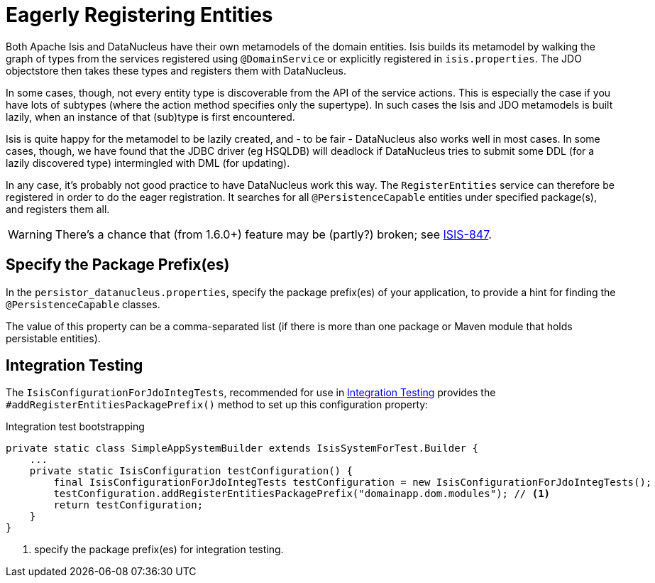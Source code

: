 [[_ug_runtime_configuring-datanucleus_eagerly-registering-entities]]
= Eagerly Registering Entities
:Notice: Licensed to the Apache Software Foundation (ASF) under one or more contributor license agreements. See the NOTICE file distributed with this work for additional information regarding copyright ownership. The ASF licenses this file to you under the Apache License, Version 2.0 (the "License"); you may not use this file except in compliance with the License. You may obtain a copy of the License at. http://www.apache.org/licenses/LICENSE-2.0 . Unless required by applicable law or agreed to in writing, software distributed under the License is distributed on an "AS IS" BASIS, WITHOUT WARRANTIES OR  CONDITIONS OF ANY KIND, either express or implied. See the License for the specific language governing permissions and limitations under the License.
:_basedir: ../
:_imagesdir: images/

Both Apache Isis and DataNucleus have their own metamodels of the domain entities. Isis builds its metamodel by walking the graph of types from the services registered using `@DomainService` or explicitly registered in `isis.properties`. The JDO objectstore then takes these types and registers them with DataNucleus.

In some cases, though, not every entity type is discoverable from the API of the service actions. This is especially the case if you have lots of subtypes (where the action method specifies only the supertype). In such cases the Isis and JDO metamodels is built lazily, when an instance of that (sub)type is first encountered.

Isis is quite happy for the metamodel to be lazily created, and - to be fair - DataNucleus also works well in most cases. In some cases, though, we have found that the JDBC driver (eg HSQLDB) will deadlock if DataNucleus tries to submit some DDL (for a lazily discovered type) intermingled with DML (for updating).

In any case, it's probably not good practice to have DataNucleus work this way. The `RegisterEntities` service can therefore be registered in order to do the eager registration. It searches for all `@PersistenceCapable` entities under specified package(s), and registers them all.

[WARNING]
====
There's a chance that (from 1.6.0+) feature may be (partly?) broken; see https://issues.apache.org/jira/browse/ISIS-847[ISIS-847].
====


== Specify the Package Prefix(es)

In the `persistor_datanucleus.properties`, specify the package prefix(es) of your application, to provide a hint for finding the `@PersistenceCapable` classes.

The value of this property can be a comma-separated list (if there is more than one package or Maven module that holds persistable entities).


== Integration Testing

The `IsisConfigurationForJdoIntegTests`, recommended for use in xref:_ug_testing_integ-test-support[Integration Testing] provides the `#addRegisterEntitiesPackagePrefix()` method to set up this configuration property:

[source,java]
.Integration test bootstrapping
----
private static class SimpleAppSystemBuilder extends IsisSystemForTest.Builder {
    ...
    private static IsisConfiguration testConfiguration() {
        final IsisConfigurationForJdoIntegTests testConfiguration = new IsisConfigurationForJdoIntegTests();
        testConfiguration.addRegisterEntitiesPackagePrefix("domainapp.dom.modules"); // <1>
        return testConfiguration;
    }
}
----
<1> specify the package prefix(es) for integration testing.
